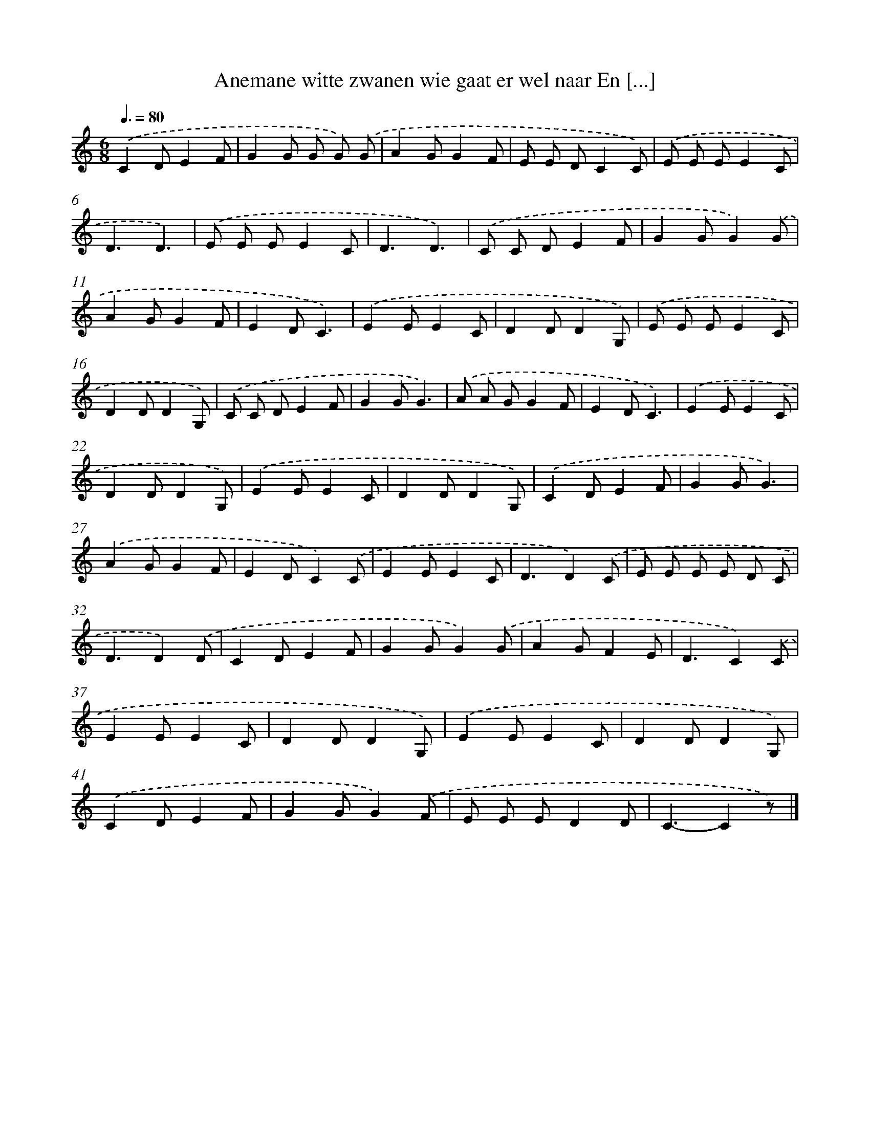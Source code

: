 X: 4895
T: Anemane witte zwanen wie gaat er wel naar En [...]
%%abc-version 2.0
%%abcx-abcm2ps-target-version 5.9.1 (29 Sep 2008)
%%abc-creator hum2abc beta
%%abcx-conversion-date 2018/11/01 14:36:13
%%humdrum-veritas 4113442324
%%humdrum-veritas-data 149346618
%%continueall 1
%%barnumbers 0
L: 1/8
M: 6/8
Q: 3/8=80
K: C clef=treble
.('C2DE2F |
G2G G G) .('G |
A2GG2F |
E E DC2C) |
.('E E EE2C |
D3D3) |
.('E E EE2C |
D3D3) |
.('C C DE2F |
G2GG2).('G |
A2GG2F |
E2DC3) |
.('E2EE2C |
D2DD2G,) |
.('E E EE2C |
D2DD2G,) |
.('C C DE2F |
G2GG3) |
.('A A GG2F |
E2DC3) |
.('E2EE2C |
D2DD2G,) |
.('E2EE2C |
D2DD2G,) |
.('C2DE2F |
G2GG3) |
.('A2GG2F |
E2DC2).('C |
E2EE2C |
D3D2).('C |
E E E E D C |
D3D2).('D |
C2DE2F |
G2GG2).('G |
A2GF2E |
D3C2).('C |
E2EE2C |
D2DD2G,) |
.('E2EE2C |
D2DD2G,) |
.('C2DE2F |
G2GG2).('F |
E E ED2D |
C3-C2z) |]
